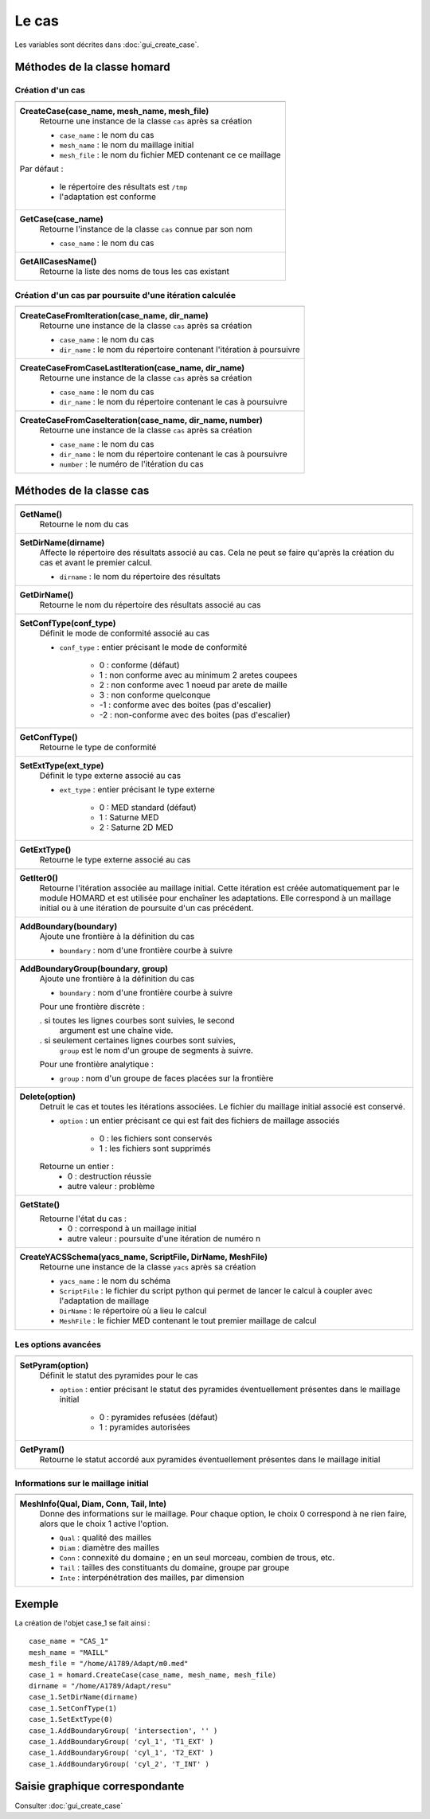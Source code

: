.. _tui_create_case:

Le cas
######
.. index:: single: cas
.. index:: single: type de conformité
.. index:: single: maillage;initial

Les variables sont décrites dans :doc:`gui_create_case`.

Méthodes de la classe homard
****************************

Création d'un cas
=================

+---------------------------------------------------------------+
+---------------------------------------------------------------+
| .. module:: CreateCase                                        |
|                                                               |
| **CreateCase(case_name, mesh_name, mesh_file)**               |
|     Retourne une instance de la classe ``cas`` après sa       |
|     création                                                  |
|                                                               |
|     - ``case_name`` : le nom du cas                           |
|     - ``mesh_name`` : le nom du maillage initial              |
|     - ``mesh_file`` : le nom du fichier MED contenant ce      |
|       ce maillage                                             |
|                                                               |
| Par défaut :                                                  |
|                                                               |
|  * le répertoire des résultats est ``/tmp``                   |
|  * l'adaptation est conforme                                  |
+---------------------------------------------------------------+
| .. module:: GetCase                                           |
|                                                               |
| **GetCase(case_name)**                                        |
|     Retourne l'instance de la classe ``cas`` connue par       |
|     son nom                                                   |
|                                                               |
|     - ``case_name`` : le nom du cas                           |
+---------------------------------------------------------------+
| .. module:: GetAllCasesName                                   |
|                                                               |
| **GetAllCasesName()**                                         |
|     Retourne la liste des noms de tous les cas existant       |
|                                                               |
+---------------------------------------------------------------+

Création d'un cas par poursuite d'une itération calculée
========================================================

+---------------------------------------------------------------+
+---------------------------------------------------------------+
| .. module:: CreateCaseFromIteration                           |
|                                                               |
| **CreateCaseFromIteration(case_name, dir_name)**              |
|     Retourne une instance de la classe ``cas`` après sa       |
|     création                                                  |
|                                                               |
|     - ``case_name`` : le nom du cas                           |
|     - ``dir_name``  : le nom du répertoire contenant          |
|       l'itération à poursuivre                                |
|                                                               |
+---------------------------------------------------------------+
| .. module:: CreateCaseFromCaseLastIteration                   |
|                                                               |
| **CreateCaseFromCaseLastIteration(case_name, dir_name)**      |
|     Retourne une instance de la classe ``cas`` après sa       |
|     création                                                  |
|                                                               |
|     - ``case_name`` : le nom du cas                           |
|     - ``dir_name``  : le nom du répertoire contenant          |
|       le cas à poursuivre                                     |
|                                                               |
+---------------------------------------------------------------+
| .. module:: CreateCaseFromCaseIteration                       |
|                                                               |
| **CreateCaseFromCaseIteration(case_name, dir_name, number)**  |
|     Retourne une instance de la classe ``cas`` après sa       |
|     création                                                  |
|                                                               |
|     - ``case_name`` : le nom du cas                           |
|     - ``dir_name``  : le nom du répertoire contenant          |
|       le cas à poursuivre                                     |
|     - ``number`` : le numéro de l'itération du cas            |
|                                                               |
+---------------------------------------------------------------+



Méthodes de la classe cas
*************************
.. index:: single: YACS

+---------------------------------------------------------------+
+---------------------------------------------------------------+
| .. module:: GetName                                           |
|                                                               |
| **GetName()**                                                 |
|     Retourne le nom du cas                                    |
+---------------------------------------------------------------+
| .. module:: SetDirName                                        |
|                                                               |
| **SetDirName(dirname)**                                       |
|     Affecte le répertoire des résultats associé au cas. Cela  |
|     ne peut se faire qu'après la création du cas et avant le  |
|     premier calcul.                                           |
|                                                               |
|     - ``dirname`` : le nom du répertoire des résultats        |
+---------------------------------------------------------------+
| .. module:: GetDirName                                        |
|                                                               |
| **GetDirName()**                                              |
|     Retourne le nom du répertoire des résultats associé au cas|
+---------------------------------------------------------------+
| .. module:: SetConfType                                       |
|                                                               |
| **SetConfType(conf_type)**                                    |
|     Définit le mode de conformité associé au cas              |
|                                                               |
|     - ``conf_type`` : entier précisant le mode de conformité  |
|                                                               |
|         * 0 : conforme (défaut)                               |
|         * 1 : non conforme avec au minimum 2 aretes coupees   |
|         * 2 : non conforme avec 1 noeud par arete de maille   |
|         * 3 : non conforme quelconque                         |
|         * -1 : conforme avec des boites (pas d'escalier)      |
|         * -2 : non-conforme avec des boites (pas d'escalier)  |
+---------------------------------------------------------------+
| .. module:: GetConfType                                       |
|                                                               |
| **GetConfType()**                                             |
|     Retourne le type de conformité                            |
+---------------------------------------------------------------+
| .. module:: SetExtType                                        |
|                                                               |
| **SetExtType(ext_type)**                                      |
|     Définit le type externe associé au cas                    |
|                                                               |
|     - ``ext_type`` : entier précisant le type externe         |
|                                                               |
|         * 0 : MED standard (défaut)                           |
|         * 1 : Saturne MED                                     |
|         * 2 : Saturne 2D MED                                  |
+---------------------------------------------------------------+
| .. module:: GetExtType                                        |
|                                                               |
| **GetExtType()**                                              |
|     Retourne le type externe associé au cas                   |
+---------------------------------------------------------------+
| .. module:: GetIter0                                          |
|                                                               |
| **GetIter0()**                                                |
|     Retourne l'itération associée au maillage initial.        |
|     Cette itération est créée automatiquement par le module   |
|     HOMARD et est utilisée pour enchaîner les adaptations.    |
|     Elle correspond à un maillage initial ou à une itération  |
|     de poursuite d'un cas précédent.                          |
+---------------------------------------------------------------+
| .. module:: AddBoundary                                       |
|                                                               |
| **AddBoundary(boundary)**                                     |
|     Ajoute une frontière à la définition du cas               |
|                                                               |
|     - ``boundary`` : nom d'une frontière courbe à suivre      |
+---------------------------------------------------------------+
| .. module:: AddBoundaryGroup                                  |
|                                                               |
| **AddBoundaryGroup(boundary, group)**                         |
|     Ajoute une frontière à la définition du cas               |
|                                                               |
|     - ``boundary`` : nom d'une frontière courbe à suivre      |
|                                                               |
|     Pour une frontière discrète :                             |
|                                                               |
|     . si toutes les lignes courbes sont suivies, le second    |
|       argument est une chaîne vide.                           |
|     . si seulement certaines lignes courbes sont suivies,     |
|       ``group`` est le nom d'un groupe de segments à suivre.  |
|                                                               |
|     Pour une frontière analytique :                           |
|                                                               |
|     - ``group`` : nom d'un groupe de faces placées sur la     |
|       frontière                                               |
+---------------------------------------------------------------+
| .. module:: Delete                                            |
|                                                               |
| **Delete(option)**                                            |
|     Detruit le cas et toutes les itérations associées. Le     |
|     fichier du maillage initial associé est conservé.         |
|                                                               |
|     - ``option`` : un entier précisant ce qui est fait des    |
|       fichiers de maillage associés                           |
|                                                               |
|         * 0 : les fichiers sont conservés                     |
|         * 1 : les fichiers sont supprimés                     |
|                                                               |
|     Retourne un entier :                                      |
|         * 0 : destruction réussie                             |
|         * autre valeur : problème                             |
+---------------------------------------------------------------+
| .. module:: GetState                                          |
|                                                               |
| **GetState()**                                                |
|     Retourne l'état du cas :                                  |
|         * 0 : correspond à un maillage initial                |
|         * autre valeur : poursuite d'une itération de numéro n|
+---------------------------------------------------------------+
| .. module:: CreateYACSSchema                                  |
|                                                               |
| **CreateYACSSchema(yacs_name, ScriptFile, DirName, MeshFile)**|
|     Retourne une instance de la classe ``yacs`` après sa      |
|     création                                                  |
|                                                               |
|     - ``yacs_name`` : le nom du schéma                        |
|     - ``ScriptFile`` : le fichier du script python qui permet |
|       de lancer le calcul à coupler avec l'adaptation de      |
|       maillage                                                |
|     - ``DirName`` : le répertoire où a lieu le calcul         |
|     - ``MeshFile`` : le fichier MED contenant le tout premier |
|       maillage de calcul                                      |
+---------------------------------------------------------------+

Les options avancées
====================

+---------------------------------------------------------------+
+---------------------------------------------------------------+
| .. module:: SetPyram                                          |
|                                                               |
| **SetPyram(option)**                                          |
|     Définit le statut des pyramides pour le cas               |
|                                                               |
|     - ``option`` : entier précisant le statut des pyramides   |
|       éventuellement présentes dans le maillage initial       |
|                                                               |
|         * 0 : pyramides refusées (défaut)                     |
|         * 1 : pyramides autorisées                            |
+---------------------------------------------------------------+
| .. module:: GetPyram                                          |
|                                                               |
| **GetPyram()**                                                |
|     Retourne le statut accordé aux pyramides éventuellement   |
|     présentes dans le maillage initial                        |
+---------------------------------------------------------------+

Informations sur le maillage initial
====================================

+---------------------------------------------------------------+
+---------------------------------------------------------------+
| .. module:: MeshInfo                                          |
|                                                               |
| **MeshInfo(Qual, Diam, Conn, Tail, Inte)**                    |
|     Donne des informations sur le maillage. Pour chaque       |
|     option, le choix 0 correspond à ne rien faire, alors que  |
|     le choix 1 active l'option.                               |
|                                                               |
|     - ``Qual`` : qualité des mailles                          |
|     - ``Diam`` : diamètre des mailles                         |
|     - ``Conn`` : connexité du domaine ; en un seul morceau,   |
|       combien de trous, etc.                                  |
|     - ``Tail`` : tailles des constituants du domaine, groupe  |
|       par groupe                                              |
|     - ``Inte`` : interpénétration des mailles, par dimension  |
+---------------------------------------------------------------+


Exemple
*******
La création de l'objet case_1 se fait ainsi : ::

    case_name = "CAS_1"
    mesh_name = "MAILL"
    mesh_file = "/home/A1789/Adapt/m0.med"
    case_1 = homard.CreateCase(case_name, mesh_name, mesh_file)
    dirname = "/home/A1789/Adapt/resu"
    case_1.SetDirName(dirname)
    case_1.SetConfType(1)
    case_1.SetExtType(0)
    case_1.AddBoundaryGroup( 'intersection', '' )
    case_1.AddBoundaryGroup( 'cyl_1', 'T1_EXT' )
    case_1.AddBoundaryGroup( 'cyl_1', 'T2_EXT' )
    case_1.AddBoundaryGroup( 'cyl_2', 'T_INT' )



Saisie graphique correspondante
*******************************
Consulter :doc:`gui_create_case`


